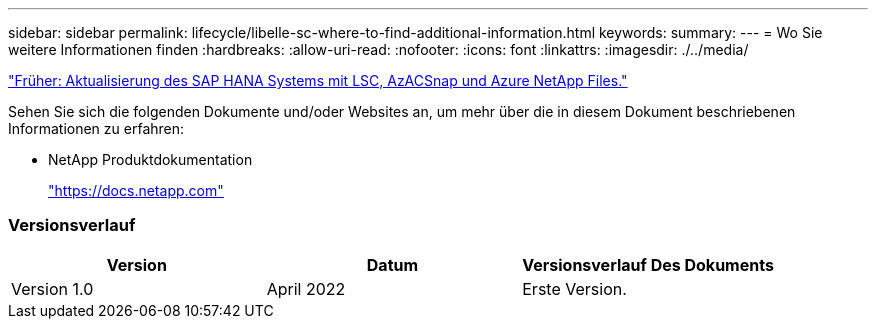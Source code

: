 ---
sidebar: sidebar 
permalink: lifecycle/libelle-sc-where-to-find-additional-information.html 
keywords:  
summary:  
---
= Wo Sie weitere Informationen finden
:hardbreaks:
:allow-uri-read: 
:nofooter: 
:icons: font
:linkattrs: 
:imagesdir: ./../media/


link:libelle-sc-sap-hana-system-refresh-with-lsc,-azacsnap,-and-azure-netapp-files.html]["Früher: Aktualisierung des SAP HANA Systems mit LSC, AzACSnap und Azure NetApp Files."]

Sehen Sie sich die folgenden Dokumente und/oder Websites an, um mehr über die in diesem Dokument beschriebenen Informationen zu erfahren:

* NetApp Produktdokumentation
+
https://docs.netapp.com["https://docs.netapp.com"^]





=== Versionsverlauf

|===
| Version | Datum | Versionsverlauf Des Dokuments 


| Version 1.0 | April 2022 | Erste Version. 
|===